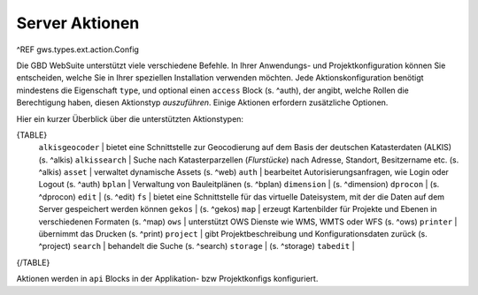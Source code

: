 Server Aktionen
===============

^REF gws.types.ext.action.Config

Die GBD WebSuite unterstützt viele verschiedene Befehle. In Ihrer Anwendungs- und Projektkonfiguration können Sie entscheiden, welche Sie in Ihrer speziellen Installation verwenden möchten. Jede Aktionskonfiguration benötigt mindestens die Eigenschaft ``type``, und optional einen ``access`` Block (s. ^auth), der angibt, welche Rollen die Berechtigung haben, diesen Aktionstyp *auszuführen*. Einige Aktionen erfordern zusätzliche Optionen.

Hier ein kurzer Überblick über die unterstützten Aktionstypen:

{TABLE}
    ``alkisgeocoder`` | bietet eine Schnittstelle zur Geocodierung auf dem Basis der deutschen Katasterdaten (ALKIS) (s. ^alkis)
    ``alkissearch`` | Suche nach Katasterparzellen (*Flurstücke*) nach Adresse, Standort, Besitzername etc. (s. ^alkis)
    ``asset`` | verwaltet dynamische Assets (s. ^web)
    ``auth`` | bearbeitet Autorisierungsanfragen, wie Login oder Logout (s. ^auth)
    ``bplan`` | Verwaltung von Bauleitplänen (s. ^bplan)
    ``dimension`` |  (s. ^dimension)
    ``dprocon`` | (s. ^dprocon)
    ``edit`` | (s. ^edit)
    ``fs`` | bietet eine Schnittstelle für das virtuelle Dateisystem, mit der die Daten auf dem Server gespeichert werden können
    ``gekos`` | (s. ^gekos)
    ``map`` | erzeugt Kartenbilder für Projekte und Ebenen in verschiedenen Formaten (s. ^map)
    ``ows`` | unterstützt OWS Dienste wie WMS, WMTS oder WFS (s. ^ows)
    ``printer`` | übernimmt das Drucken (s. ^print)
    ``project`` | gibt Projektbeschreibung und Konfigurationsdaten zurück (s. ^project)
    ``search`` | behandelt die Suche (s. ^search)
    ``storage`` | (s. ^storage)
    ``tabedit`` |
{/TABLE}

Aktionen werden in ``api`` Blocks in der Applikation- bzw Projektkonfigs konfiguriert.
